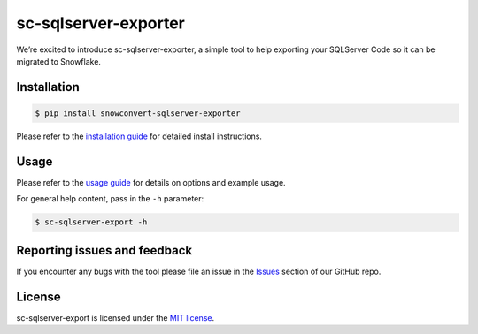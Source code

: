 sc-sqlserver-exporter
================
We’re excited to introduce sc-sqlserver-exporter, a simple tool to help exporting your SQLServer Code
so it can be migrated to Snowflake.


Installation
------------

.. code:: bash

    $ pip install snowconvert-sqlserver-exporter

Please refer to the `installation guide`_ for detailed install instructions. 

Usage
-----

Please refer to the `usage guide`_ for details on options and example usage.

For general help content, pass in the ``-h`` parameter:

.. code:: bash

    $ sc-sqlserver-export -h

Reporting issues and feedback
-----------------------------

If you encounter any bugs with the tool please file an issue in the
`Issues`_ section of our GitHub repo.

License
-------

sc-sqlserver-export is licensed under the `MIT license`_.

.. _installation guide: https://github.com/MobilizeNet/SnowConvertDDLExportScripts/blob/main/SQLServer/doc/installation_guide.md
.. _usage guide: https://github.com/MobilizeNet/SnowConvertDDLExportScripts/blob/main/SQLServer/doc/usage_guide.md
.. _Issues: https://github.com/MobilizeNet/SnowConvertDDLExportScripts/issues
.. _MIT license: https://github.com/MobilizeNet/SnowConvertDDLExportScripts/blob/main/SQLServer/LICENSE.txt